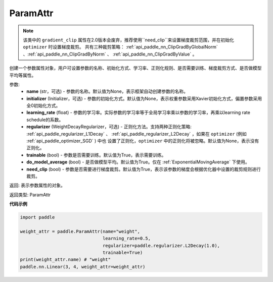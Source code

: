 .. _cn_api_fluid_ParamAttr:


ParamAttr
-------------------------------


.. py:class:: paddle.fluid.ParamAttr(name=None, initializer=None, learning_rate=1.0, regularizer=None, trainable=True, do_model_average=False, need_clip=True)




.. note::
    该类中的 ``gradient_clip`` 属性在2.0版本会废弃，推荐使用``need_clip``来设置梯度裁剪范围，并在初始化 ``optimizer`` 时设置梯度裁剪。
    共有三种裁剪策略： :ref:`api_paddle_nn_ClipGradByGlobalNorm` 、:ref:`api_paddle_nn_ClipGradByNorm` 、 :ref:`api_paddle_nn_ClipGradByValue` 。

创建一个参数属性对象，用户可设置参数的名称、初始化方式、学习率、正则化规则、是否需要训练、梯度裁剪方式、是否做模型平均等属性。

参数:
    - **name** (str，可选) - 参数的名称。默认值为None，表示框架自动创建参数的名称。
    - **initializer** (Initializer，可选) - 参数的初始化方式。默认值为None，表示权重参数采用Xavier初始化方式，偏置参数采用全0初始化方式。
    - **learning_rate** (float) - 参数的学习率。实际参数的学习率等于全局学习率乘以参数的学习率，再乘以learning rate schedule的系数。
    - **regularizer** (WeightDecayRegularizer，可选) - 正则化方法。支持两种正则化策略: :ref:`api_paddle_regularizer_L1Decay` 、 
      :ref:`api_paddle_regularizer_L2Decay` ，如果在 ``optimizer`` (例如 :ref:`api_paddle_optimizer_SGD` ) 中也
      设置了正则化，``optimizer`` 中的正则化将被忽略。默认值为None，表示没有正则化。
    - **trainable** (bool) - 参数是否需要训练。默认值为True，表示需要训练。
    - **do_model_average** (bool) - 是否做模型平均。默认值为True。仅在 :ref:`ExponentialMovingAverage` 下使用。
    - **need_clip** (bool) - 参数是否需要进行梯度裁剪。默认值为True，表示该参数的梯度会根据优化器中设置的裁剪规则进行裁剪。

返回: 表示参数属性的对象。

返回类型: ParamAttr

**代码示例**

.. code-block:: python

   import paddle
   
   weight_attr = paddle.ParamAttr(name="weight",
                                  learning_rate=0.5,
                                  regularizer=paddle.regularizer.L2Decay(1.0),
                                  trainable=True)
   print(weight_attr.name) # "weight"
   paddle.nn.Linear(3, 4, weight_attr=weight_attr)


